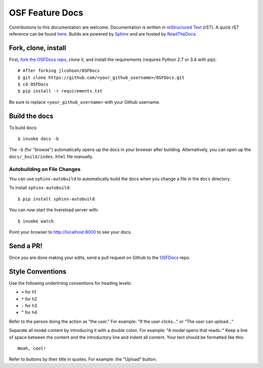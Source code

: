 .. _docs_getting_started:

OSF Feature Docs
===============

Contributions to this documentation are welcome. Documentation is written in `reStructured Text`_ (rST). A quick rST reference can be found `here <http://docutils.sourceforge.net/docs/user/rst/quickref.html>`_. Builds are powered by Sphinx_ and are hosted by `ReadTheDocs <http://readthedocs.org>`_.

Fork, clone, install
********************

First, `fork the OSFDocs repo <https://github.com/jlcohoon/OSFDocs>`_, clone it, and install the requirements (requires Python 2.7 or 3.4 with pip):  ::

    # After forking jlcohoon/OSFDocs
    $ git clone https://github.com/<your_github_username>/OSFDocs.git
    $ cd OSFDocs
    $ pip install -r requirements.txt

Be sure to replace ``<your_github_username>`` with your Github username.

Build the docs
**************

To build docs: ::

    $ invoke docs -b

The ``-b`` (for "browse") automatically opens up the docs in your browser after building. Alternatively, you can open up the ``docs/_build/index.html`` file manually.

Autobuilding on File Changes
----------------------------

You can use ``sphinx-autobuild`` to automatically build the docs when you change a file in the ``docs`` directory.

To install ``sphinx-autobuild``: ::

    $ pip install sphinx-autobuild


You can now start the livereload server with: ::

    $ invoke watch

Point your browser to http://localhost:8000 to see your docs.

Send a PR!
**********

Once you are done making your edits, send a pull request on Github to the `OSFDocs <https://github.com/jlcohoon/OSFDocs>`_ repo.

.. _Sphinx: http://sphinx.pocoo.org/
.. _`reStructured Text`: http://docutils.sourceforge.net/rst.html


Style Conventions
******************

Use the following underlining conventions for heading levels:

- ``=`` for h1
- ``*`` for h2
- ``-`` for h3
- ``^`` for h4

Refer to the person doing the action as "the user." For example: "If the user clicks..." or "The user can upload..."

Separate all modal content by introducing it with a double colon. For example: "A modal opens that reads::"
Keep a line of space between the content and the introductory line and indent all content. Your text should be formatted like this::

    Woah, cool!

Refer to buttons by their title in quotes. For example: the "Upload" button.